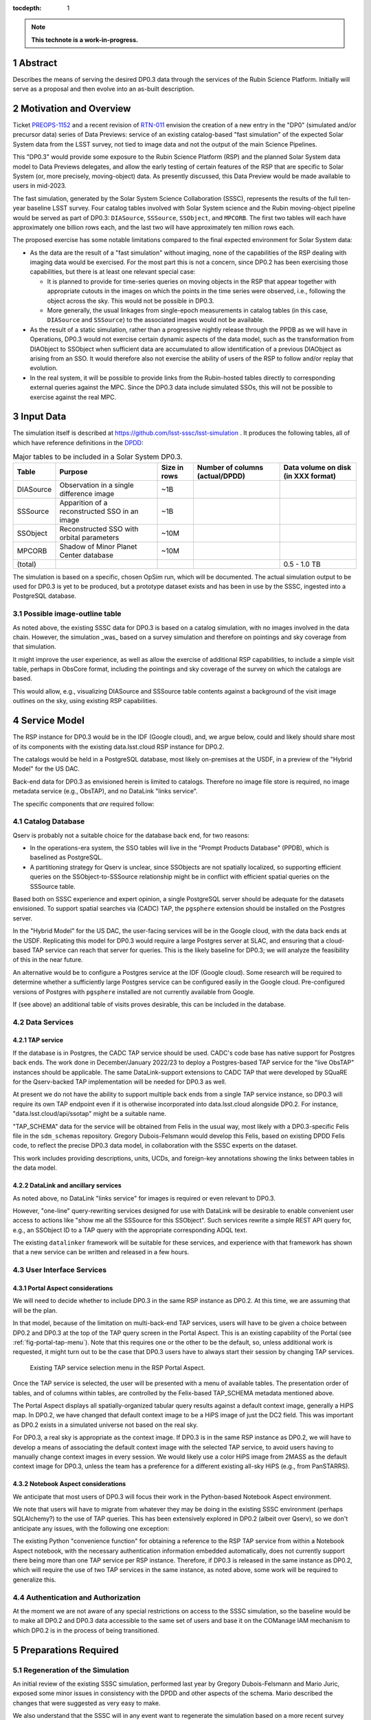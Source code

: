 :tocdepth: 1

.. sectnum::

.. Metadata such as the title, authors, and description are set in metadata.yaml

.. TODO: Delete the note below before merging new content to the main branch.

.. note::

   **This technote is a work-in-progress.**

Abstract
========

Describes the means of serving the desired DP0.3 data through the services of the Rubin Science Platform.
Initially will serve as a proposal and then evolve into an as-built description.

Motivation and Overview
=======================

Ticket `PREOPS-1152`_ and a recent revision of `RTN-011`_ envision the creation of a new entry in the "DP0"
(simulated and/or precursor data) series of Data Previews:
service of an existing catalog-based "fast simulation" of the expected Solar System data from the LSST survey,
not tied to image data and not the output of the main Science Pipelines.

This "DP0.3" would provide some exposure to the Rubin Science Platform (RSP) and the planned Solar System data model to Data Previews delegates, and allow the early testing of certain features of the RSP that are specific to Solar System (or, more precisely, moving-object) data.
As presently discussed, this Data Preview would be made available to users in mid-2023.

The fast simulation, generated by the Solar System Science Collaboration (SSSC), represents the results of the full ten-year baseline LSST survey.
Four catalog tables involved with Solar System science and the Rubin moving-object pipeline would be served as part of DP0.3:
``DIASource``, ``SSSource``, ``SSObject``, and ``MPCORB``.
The first two tables will each have approximately one billion rows each, and the last two will have approximately ten million rows each.

The proposed exercise has some notable limitations compared to the final expected environment for Solar System data:

- As the data are the result of a "fast simulation" without imaging, none of the capabilities of the RSP dealing with imaging data would be exercised.
  For the most part this is not a concern, since DP0.2 has been exercising those capabilities, but there is at least one relevant special case:

  - It is planned to provide for time-series queries on moving objects in the RSP that appear together with appropriate cutouts
    in the images on which the points in the time series were observed, i.e., following the object across the sky.
    This would not be possible in DP0.3.
  - More generally, the usual linkages from single-epoch measurements in catalog tables (in this case, ``DIASource`` and ``SSSource``)
    to the associated images would not be available.

- As the result of a static simulation, rather than a progressive nightly release through the PPDB as we will have in Operations,
  DP0.3 would not exercise certain dynamic aspects of the data model, such as the transformation from DIAObject to SSObject when
  sufficient data are accumulated to allow identification of a previous DIAObject as arising from an SSO.
  It would therefore also not exercise the ability of users of the RSP to follow and/or replay that evolution.

- In the real system, it will be possible to provide links from the Rubin-hosted tables directly to corresponding
  external queries against the MPC.
  Since the DP0.3 data include simulated SSOs, this will not be possible to exercise against the real MPC.

.. _PREOPS-1152: https://jira.lsstcorp.org/browse/PREOPS-1152
.. _RTN-011: https://rtn-011.lsst.io/

Input Data
==========

The simulation itself is described at https://github.com/lsst-sssc/lsst-simulation .
It produces the following tables, all of which have reference definitions in the `DPDD`_:

.. _table-ssotables:

.. table:: Major tables to be included in a Solar System DP0.3.  

   +-----------+--------------------------------------------------+--------------+-------------------+---------------------+
   | Table     | Purpose                                          | Size in rows | Number of columns | Data volume on disk |
   |           |                                                  |              | (actual/DPDD)     | (in XXX format)     |
   +===========+==================================================+==============+===================+=====================+
   | DIASource | Observation in a single difference image         | ~1B          |                   |                     |
   +-----------+--------------------------------------------------+--------------+-------------------+---------------------+
   | SSSource  | Apparition of a reconstructed SSO in an image    | ~1B          |                   |                     |
   +-----------+--------------------------------------------------+--------------+-------------------+---------------------+
   | SSObject  | Reconstructed SSO with orbital parameters        | ~10M         |                   |                     |
   +-----------+--------------------------------------------------+--------------+-------------------+---------------------+
   | MPCORB    | Shadow of Minor Planet Center database           | ~10M         |                   |                     |
   +-----------+--------------------------------------------------+--------------+-------------------+---------------------+
   | (total)   |                                                  |              |                   | 0.5 - 1.0 TB        |
   +-----------+--------------------------------------------------+--------------+-------------------+---------------------+

The simulation is based on a specific, chosen OpSim run, which will be documented.
The actual simulation output to be used for DP0.3 is yet to be produced, but a prototype dataset exists and has been in use by the SSSC, ingested into a PostgreSQL database.

Possible image-outline table
----------------------------

As noted above, the existing SSSC data for DP0.3 is based on a catalog simulation,
with no images involved in the data chain.
However, the simulation _was_ based on a survey simulation and therefore on pointings and
sky coverage from that simulation.

It might improve the user experience, as well as allow the exercise of additional RSP capabilities,
to include a simple visit table, perhaps in ObsCore format, including the pointings and sky coverage of the
survey on which the catalogs are based.

This would allow, e.g., visualizing DIASource and SSSource table contents against a background of the
visit image outlines on the sky, using existing RSP capabilities.

.. _DPDD: https://lse-163.lsst.io/

Service Model
=============

The RSP instance for DP0.3 would be in the IDF (Google cloud), and, we argue below,
could and likely should share most of its components with the existing data.lsst.cloud RSP instance for DP0.2.

The catalogs would be held in a PostgreSQL database, most likely on-premises at the USDF,
in a preview of the "Hybrid Model" for the US DAC.

Back-end data for DP0.3 as envisioned herein is limited to catalogs.
Therefore no image file store is required, no image metadata service (e.g., ObsTAP), and no DataLink "links service".

The specific components that *are* required follow:

Catalog Database
----------------

Qserv is probably not a suitable choice for the database back end, for two reasons:

- In the operations-era system, the SSO tables will live in the "Prompt Products Database" (PPDB), which is baselined as PostgreSQL.
- A partitioning strategy for Qserv is unclear, since SSObjects are not spatially localized, so supporting efficient queries on the
  SSObject-to-SSSource relationship might be in conflict with efficient spatial queries on the SSSource table.

Based both on SSSC experience and expert opinion, a single PostgreSQL server should be adequate for the datasets envisioned.
To support spatial searches via (CADC) TAP, the ``pgsphere`` extension should be installed on the Postgres server.

In the "Hybrid Model" for the US DAC, the user-facing services will be in the Google cloud, with the data back ends at the USDF.
Replicating this model for DP0.3 would require a large Postgres server at SLAC,
and ensuring that a cloud-based TAP service can reach that server for queries.
This is the likely baseline for DP0.3; we will analyze the feasibility of this in the near future.

An alternative would be to configure a Postgres service at the IDF (Google cloud).
Some research will be required to determine whether a sufficiently large Postgres service can be configured easily in the Google cloud.
Pre-configured versions of Postgres with ``pgsphere`` installed are not currently available from Google.

If (see above) an additional table of visits proves desirable, this can be included in the database.

Data Services
-------------

TAP service
^^^^^^^^^^^

If the database is in Postgres, the CADC TAP service should be used.
CADC's code base has native support for Postgres back ends.
The work done in December/January 2022/23 to deploy a Postgres-based TAP service for the "live ObsTAP" instances should be applicable.
The same DataLink-support extensions to CADC TAP that were developed by SQuaRE for the Qserv-backed TAP
implementation will be needed for DP0.3 as well.

At present we do not have the ability to support multiple back ends from a single TAP service instance,
so DP0.3 will require its own TAP endpoint even if it is otherwise incorporated into data.lsst.cloud
alongside DP0.2.
For instance, "data.lsst.cloud/api/ssotap" might be a suitable name.

"TAP_SCHEMA" data for the service will be obtained from Felis in the usual way,
most likely with a DP0.3-specific Felis file in the ``sdm_schemas`` repository.
Gregory Dubois-Felsmann would develop this Felis, based on existing DPDD Felis code,
to reflect the precise DP0.3 data model, in collaboration with the SSSC experts on the dataset.

This work includes providing descriptions, units, UCDs, and foreign-key annotations showing the links
between tables in the data model.

DataLink and ancillary services
^^^^^^^^^^^^^^^^^^^^^^^^^^^^^^^

As noted above, no DataLink "links service" for images is required or even relevant to DP0.3.

However, "one-line" query-rewriting services designed for use with DataLink will be desirable
to enable convenient user access to actions like "show me all the SSSource for this SSObject".
Such services rewrite a simple REST API query for, e.g., an SSObject ID to a TAP query with
the appropriate corresponding ADQL text.

The existing ``datalinker`` framework will be suitable for these services, and experience
with that framework has shown that a new service can be written and released in a few hours.

User Interface Services
-----------------------

Portal Aspect considerations
^^^^^^^^^^^^^^^^^^^^^^^^^^^^

We will need to decide whether to include DP0.3 in the same RSP instance as DP0.2.
At this time, we are assuming that will be the plan.

In that model, because of the limitation on multi-back-end TAP services, users will have to be
given a choice between DP0.2 and DP0.3 at the top of the TAP query screen in the Portal Aspect.
This is an existing capability of the Portal (see :ref:`fig-portal-tap-menu`).
Note that this requires one or the other to be the default, so, unless additional work is
requested, it might turn out to be the case that DP0.3 users have to always start their
session by changing TAP services.

.. figure:: /_static/Portal-TAP-menu.png
    :name: fig-portal-tap-menu
    :target: ../_images/Portal-TAP-menu.png

    Existing TAP service selection menu in the RSP Portal Aspect.

Once the TAP service is selected, the user will be presented with a menu of available tables.
The presentation order of tables, and of columns within tables, are controlled by the Felix-based
TAP_SCHEMA metadata mentioned above.

The Portal Aspect displays all spatially-organized tabular query results against a default
context image, generally a HiPS map.
In DP0.2, we have changed that default context image to be a HiPS image of just the DC2 field.
This was important as DP0.2 exists in a simulated universe not based on the real sky.

For DP0.3, a real sky is appropriate as the context image.
If DP0.3 is in the same RSP instance as DP0.2, we will have to develop a means of associating
the default context image with the selected TAP service, to avoid users having to manually
change context images in every session.
We would likely use a color HiPS image from 2MASS as the default context image for DP0.3,
unless the team has a preference for a different existing all-sky HiPS (e.g., from PanSTARRS).


Notebook Aspect considerations
^^^^^^^^^^^^^^^^^^^^^^^^^^^^^^

We anticipate that most users of DP0.3 will focus their work in the Python-based Notebook Aspect
environment.

We note that users will have to migrate from whatever they may be doing in the existing SSSC
environment (perhaps SQLAlchemy?) to the use of TAP queries.
This has been extensively explored in DP0.2 (albeit over Qserv), so we don't anticipate any
issues, with the following one exception:

The existing Python "convenience function" for obtaining a reference to the RSP TAP service
from within a Notebook Aspect notebook, with the necessary authentication information
embedded automatically, does not currently support there being more than one TAP service
per RSP instance.
Therefore, if DP0.3 is released in the same instance as DP0.2, which will require the use of
two TAP services in the same instance, as noted above, some work will be required to
generalize this.

Authentication and Authorization
--------------------------------

At the moment we are not aware of any special restrictions on access to the SSSC simulation,
so the baseline would be to make all DP0.2 and DP0.3 data accessible to the same set of users
and base it on the COManage IAM mechanism to which DP0.2 is in the process of being transitioned.

Preparations Required
=====================

Regeneration of the Simulation
------------------------------

An initial review of the existing SSSC simulation, performed last year by Gregory Dubois-Felsmann
and Mario Juric, exposed some minor issues in consistency with the DPDD and other aspects of the
schema.
Mario described the changes that were suggested as very easy to make.

We also understand that the SSSC will in any event want to regenerate the simulation based on
a more recent survey plan simulation.

So the first step in preparation for DP0.3 would be to confirm the changes needed and then
proceed to re-run the simulation.
If a visit table is decided to be a useful adjunct to DP0.3, this would be the time to define
and generate it.

Database Setup
--------------

Ingest
------

On `PREOPS-1152`_, Mario Juric reports that:

"For our internal use, we've used pg_bulkload to rapidly (in ~30 minutes) ingest these tables into a database.
The details are in this (messy) notebook.
Using more typical loading mechanisms (from .csv files, etc.) is not an issue, just will be slower.

"If a postgres database can be set up within the RSP, with pg_bulkload enabled and given administrative permissions I would be able to load these data into it probably in a ~few days.
This setup would also allow for uploads of future dataset updates: we refresh these simulations ~annually, as new baseline simulations become available and the software is improved."

Data Model Metadata
-------------------

Service Deployment
------------------

Potential New Services
^^^^^^^^^^^^^^^^^^^^^^


.. See the `reStructuredText Style Guide <https://developer.lsst.io/restructuredtext/style.html>`__ to learn how to create sections, links, images, tables, equations, and more.

.. Make in-text citations with: :cite:`bibkey`.
.. Uncomment to use citations
.. .. rubric:: References
..
.. .. bibliography:: local.bib lsstbib/books.bib lsstbib/lsst.bib lsstbib/lsst-dm.bib lsstbib/refs.bib lsstbib/refs_ads.bib
..    :style: lsst_aa
